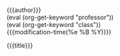 #+OPTIONS: tex:t date:t author:nil date:nil title:nil
#+LATEX_CLASS: article

#+LATEX_HEADER: \usepackage[letterpaper]{geometry}
#+LATEX_HEADER: \usepackage{times}
#+LATEX_HEADER: \geometry{top=1.0in, bottom=1.0in, left=1.0in, right=1.0in}

#+LATEX_HEADER: \usepackage{setspace}
#+LATEX_HEADER: \doublespace

#+LATEX_HEADER: \usepackage{fancyhdr}
#+LATEX_HEADER: \pagestyle{fancy}
#+LATEX_HEADER: \lhead{} 
#+LATEX_HEADER: \chead{} 
#+LATEX_HEADER: \rhead{Last \thepage} 
#+LATEX_HEADER: \lfoot{} 
#+LATEX_HEADER: \cfoot{} 
#+LATEX_HEADER: \rfoot{} 
#+LATEX_HEADER: \renewcommand{\headrulewidth}{0pt} 
#+LATEX_HEADER: \renewcommand{\footrulewidth}{0pt} 

#+LATEX_HEADER: \setlength\headsep{0.333in}

#+LATEX_HEADER: \newcommand{\bibent}{\noindent \hangindent 40pt}
#+LATEX_HEADER: \newenvironment{workscited}{\newpage \begin{center} Works Cited \end{center}}{\newpage }


#+LATEX_HEADER: \begin{document}
#+LATEX_HEADER: \begin{flushleft}
#+MACRO: keyword (eval (org-get-keyword "$1"))

{{{author}}}\\
{{{keyword(professor)}}}\\
{{{keyword(class)}}}\\
{{{modification-time(%e %B %Y)}}}\\


#+LATEX_HEADER: \begin{center}
{{{title}}}
#+LATEX_HEADER: \end{center}


#+LATEX_HEADER: \setlength{\parindent}{0.5in}
